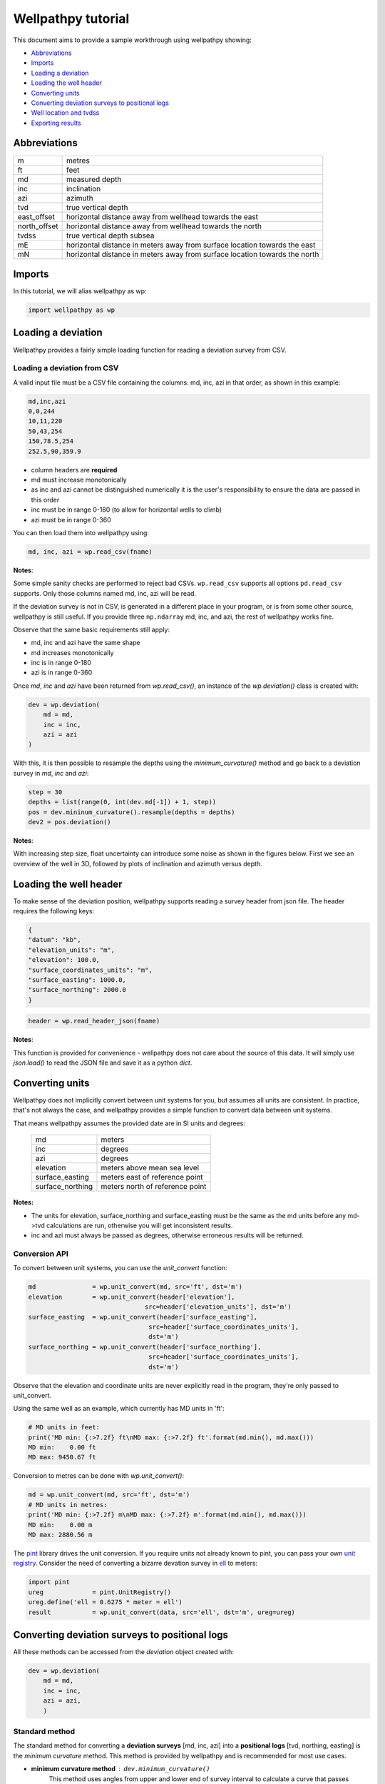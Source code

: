 *******************
Wellpathpy tutorial
*******************

This document aims to provide a sample workthrough using wellpathpy showing:

- `Abbreviations`_
- `Imports`_
- `Loading a deviation`_
- `Loading the well header`_
- `Converting units`_
- `Converting deviation surveys to positional logs`_
- `Well location and tvdss`_
- `Exporting results`_

Abbreviations
#############

=============== ==========================================================================
m               metres
ft              feet
md              measured depth
inc             inclination
azi             azimuth
tvd             true vertical depth
east_offset     horizontal distance away from wellhead towards the east
north_offset    horizontal distance away from wellhead towards the north
tvdss           true vertical depth subsea
mE              horizontal distance in meters away from surface location towards the east
mN              horizontal distance in meters away from surface location towards the north
=============== ==========================================================================

Imports
#######

In this tutorial, we will alias wellpathpy as wp:

.. code-block:: python

   import wellpathpy as wp

Loading a deviation
###################

Wellpathpy provides a fairly simple loading function for reading a deviation
survey from CSV.

Loading a deviation from CSV
****************************

A valid input file must be a CSV file containing the columns: md, inc, azi in that order, as shown in this example:

.. code-block:: python

    md,inc,azi
    0,0,244
    10,11,220
    50,43,254
    150,78.5,254
    252.5,90,359.9

- column headers are **required**
- md must increase monotonically
- as inc and azi cannot be distinguished numerically it is the user's responsibility to ensure the data are passed in this order
- inc must be in range 0-180 (to allow for horizontal wells to climb)
- azi must be in range 0-360

You can then load them into wellpathpy using:

.. code-block:: python

   md, inc, azi = wp.read_csv(fname)

**Notes**:

Some simple sanity checks are performed to reject bad CSVs. ``wp.read_csv`` supports all options ``pd.read_csv`` supports. Only those columns named md, inc, azi will be read.

If the deviation survey is not in CSV, is generated in a different place in your
program, or is from some other source, wellpathpy is still useful. If you
provide three ``np.ndarray`` md, inc, and azi, the rest of wellpathpy works fine.

Observe that the same basic requirements still apply:

- md, inc and azi have the same shape
- md increases monotonically
- inc is in range 0-180
- azi is in range 0-360

Once `md`, `inc` and `azi` have been returned from `wp.read_csv()`, an instance of the `wp.deviation()` class is created with:

.. code-block:: python

   dev = wp.deviation(
       md = md,
       inc = inc,
       azi = azi
   )

With this, it is then possible to resample the depths using the `minimum_curvature()` method and go back to a deviation survey in `md`, `inc` and `azi`:

.. code-block:: python

   step = 30
   depths = list(range(0, int(dev.md[-1]) + 1, step))
   pos = dev.mininum_curvature().resample(depths = depths)
   dev2 = pos.deviation()

**Notes**:

With increasing step size, float uncertainty can introduce some noise as shown in the figures below. First we see an overview of the well in 3D, followed by plots of inclination and azimuth versus depth.

.. image:: ./figures/Example_well_3D.png
    :width: 600
    :alt: Example well positional log\n(no header information)

.. image:: ./figures/Deviation_resampling_example_step5.png
    :width: 600
    :alt: Deviation_resampling_example_step5
   
.. image:: ./figures/Deviation_resampling_example_step30.png
    :width: 600
    :alt: Deviation_resampling_example_step30

Loading the well header
#######################

To make sense of the deviation position, wellpathpy supports reading a survey
header from json file. The header requires the following keys:

.. code-block:: json

    {
    "datum": "kb",
    "elevation_units": "m",
    "elevation": 100.0,
    "surface_coordinates_units": "m",
    "surface_easting": 1000.0,
    "surface_northing": 2000.0
    }

.. code-block:: python

    header = wp.read_header_json(fname)

**Notes**:

This function is provided for convenience - wellpathpy does not care about the
source of this data. It will simply use `json.load()` to read the JSON file and save it as a python `dict`.

Converting units
################

Wellpathpy does not implicitly convert between unit systems for you, but
assumes all units are consistent. In practice, that's not always the case, and
wellpathpy provides a simple function to convert data between unit systems.

That means wellpathpy assumes the provided date are in SI units and degrees:

    ===================  =================================
    md                   meters
    inc                  degrees
    azi                  degrees
    elevation            meters above mean sea level
    surface_easting      meters east of reference point
    surface_northing     meters north of reference point
    ===================  =================================

**Notes:**

- The units for elevation, surface_northing and surface_easting must be the same as the md units before any md->tvd calculations are run, otherwise you will get inconsistent results.
- inc and azi must always be passed as degrees, otherwise erroneous results will be returned.

Conversion API
**************

To convert between unit systems, you can use the `unit_convert` function:

.. code-block:: python

    md               = wp.unit_convert(md, src='ft', dst='m')
    elevation        = wp.unit_convert(header['elevation'],
                                   src=header['elevation_units'], dst='m')
    surface_easting  = wp.unit_convert(header['surface_easting'],
                                    src=header['surface_coordinates_units'],
                                    dst='m')
    surface_northing = wp.unit_convert(header['surface_northing'],
                                    src=header['surface_coordinates_units'],
                                    dst='m')

Observe that the elevation and coordinate units are never explicitly read in
the program, they're only passed to unit_convert.

Using the same well as an example, which currently has MD units in 'ft':

.. code-block:: python

   # MD units in feet:
   print('MD min: {:>7.2f} ft\nMD max: {:>7.2f} ft'.format(md.min(), md.max()))
   MD min:    0.00 ft
   MD max: 9450.67 ft

Conversion to metres can be done with `wp.unit_convert()`:

.. code-block:: python

   md = wp.unit_convert(md, src='ft', dst='m')
   # MD units in metres:
   print('MD min: {:>7.2f} m\nMD max: {:>7.2f} m'.format(md.min(), md.max()))
   MD min:    0.00 m
   MD max: 2880.56 m

The `pint <https://github.com/hgrecco/pint>`_ library drives the unit
conversion. If you require units not already known to pint, you can pass your
own `unit registry <https://pint.readthedocs.io/en/latest/defining.html#programmatically>`_.
Consider the need of converting a bizarre devation survey in
`ell <https://en.wikipedia.org/wiki/Ell>`_ to meters:

.. code-block:: python

    import pint
    ureg             = pint.UnitRegistry()
    ureg.define('ell = 0.6275 * meter = ell')
    result           = wp.unit_convert(data, src='ell', dst='m', ureg=ureg)

Converting deviation surveys to positional logs
###############################################

All these methods can be accessed from the *deviation* object created with:

.. code-block:: python

   dev = wp.deviation(
       md = md,
       inc = inc,
       azi = azi,
       )

Standard method
***************

The standard method for converting a **deviation surveys** [md, inc, azi] into a **positional logs** [tvd, northing, easting] is the *minimum curvature* method.
This method is provided by wellpathpy and is recommended for most use cases.

- **minimum curvature method** : ``dev.minimum_curvature()``
    This method uses angles from upper and lower end of survey interval to
    calculate a curve that passes through both survey points.
    This curve is
    smoothed by use of the ratio factor defined by the tortuosity or dogleg
    of the wellpath.
    This method returns a dogleg severity calculated for a given course_length.

Comparison methods
******************

Other methods are provided should the need arise to compare *mininum curvature* to older surveys that may have been calculated with one of these older methods.
In general these other methods are **not recommended**.

- **radius of curvature method** : ``dev.radius_curvature()``
    Calculate TVD using radius or curvature method.
    **Caution**: this will yield unreliable results when data are closely spaced
    or when the borehole is straight but deviated.
    This method uses angles from upper and lower end of survey interval to
    calculate a curve that passes through both survey points.
- **average tan method** : ``dev.tan_method()``
    Calculate TVD using average tangential method.
    This method averages the inclination and azimuth at the top and
    bottom of the survey interval before taking their sine and cosine,
    this average angle is used to estimate tvd.
- **balanced tan method** : ``dev.tan_method(choice='bal')``
    Calculate TVD using balanced tangential method.
    This method takes the sines and cosines of the inclination and azimuth
    at the top and bottom of the survey interval before averaging them,
    this average angle is used to estimate tvd.
    This will provide a smoother curve than the average tan method but requires
    closely spaced survey stations to avoid errors.
- **high tan method** : ``dev.tan_method(choice='high')``
    Calculate TVD using high tangential method.
    This method takes the sines and cosines of the inclination and azimuth
    at the bottom of the survey interval to estimate tvd.
    This method is **not recommended** as it can make gross tvd and offset
    errors in typical deviated wells.
- **low tan method** : ``dev.tan_method(choice='low')``
    Calculate TVD using low tangential method.
    This method takes the sines and cosines of the inclination and azimuth
    at the top of the survey interval to estimate tvd.
    This method is **not recommended** as it can make gross tvd and offset
    errors in typical deviated wells.

Usage
*****

In order to use these functions, you first need a deviation object as described in `Loading a deviation`_.
You can then run the following methods once you've imported your deviation and header and done any unit conversion required as described above.

.. code-block:: python

    # The recommended method for most use-cases
    tvd, northing, easting, dls = dev.mininum_curvature(course_length=30)

    # Comparison methods to contrast with older deviation surveys
    tvd, northing, easting      = dev.radius_curvature()
    tvd, northing, easting      = dev.tan_method() # for the default 'avg' method
    tvd, northing, easting      = dev.tan_method(choice='bal')
    tvd, northing, easting      = dev.tan_method(choice='high')
    tvd, northing, easting      = dev.tan_method(choice='low')
    
Well location and tvdss
#######################

The methods above are not aware of surface location or datum elevation. If you want to move the positional log tvd, northing, easting to a given surface location, to 0,0 coordinates, or shift the tvd to tvdss, you can use the following functions:

- to shift a positional log to a wellhead location

.. code-block:: python

    tvd, new_northing, new_easting = wp.loc_to_wellhead(tvd, northing, easting, surface_northing, surface_easting)

- to shift a positional log to a 0,0 coordinate location

.. code-block:: python

    tvd, new_northing, new_easting = wp.loc_to_zero(tvd, northing, easting, surface_northing, surface_easting)

- to shift a positional log to tvdss

.. code-block:: python

    new_tvdss, northing, easting   = wp.loc_to_tvdss(tvd, northing, easting, datum_elevation)

If you have a header loaded as shown in the `Loading the well header`_ section, you can use that object to access the required properties with:

.. code-block:: python

    surface_northing = header['surface_northing']
    surface_easting  = header['surface_easting']
    datum_elevation  = header['datum_elevation']

**Notes:**

Ensure you have consistent units, and use `Converting units`_ if required to ensure consistency.

Exporting results
#################

Once you have converted your deviation survey to a positional logs, you can write the results to a CSV file with:

- for a deviation survey:

.. code-block:: python

    wp.deviation_to_csv(fname, md, inc, azi)

- for a positional log:

.. code-block:: python

    wp.position_to_csv(fname, depth, northing, easting)

This is a pretty straight-forward function convenient CSV writing. If you need
more control, or more sophisticated output, you must implement your own writer.
